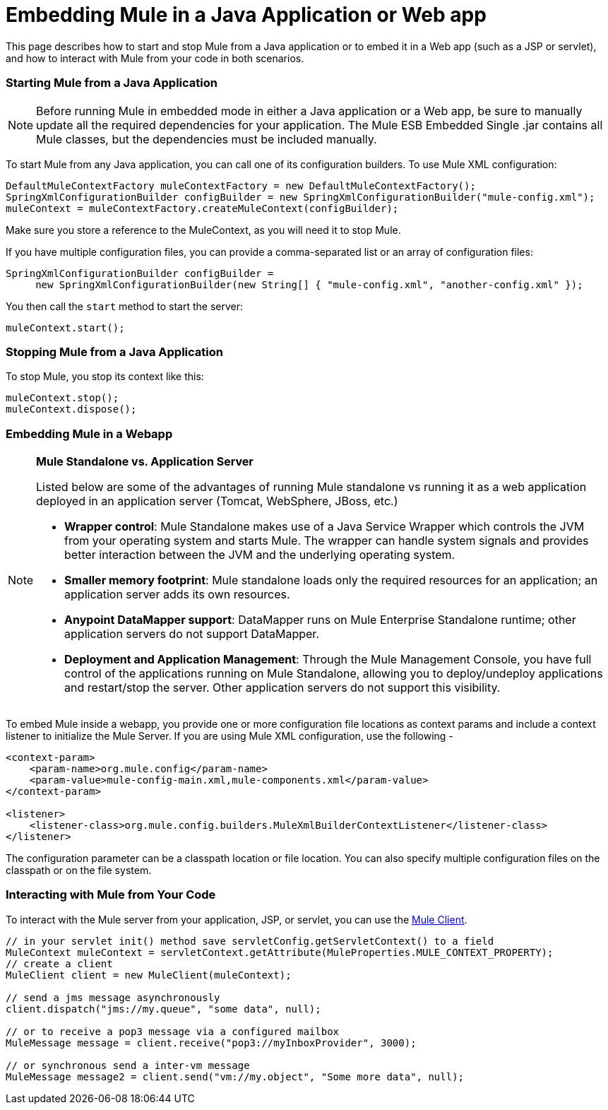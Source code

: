 = Embedding Mule in a Java Application or Web app

This page describes how to start and stop Mule from a Java application or to embed it in a Web app (such as a JSP or servlet), and how to interact with Mule from your code in both scenarios.

=== Starting Mule from a Java Application

[NOTE]
Before running Mule in embedded mode in either a Java application or a Web app, be sure to manually update all the required dependencies for your application. The Mule ESB Embedded Single .jar contains all Mule classes, but the dependencies must be included manually.

To start Mule from any Java application, you can call one of its configuration builders. To use Mule XML configuration:

[source, code, linenums]
----
DefaultMuleContextFactory muleContextFactory = new DefaultMuleContextFactory();
SpringXmlConfigurationBuilder configBuilder = new SpringXmlConfigurationBuilder("mule-config.xml");
muleContext = muleContextFactory.createMuleContext(configBuilder);
----

Make sure you store a reference to the MuleContext, as you will need it to stop Mule.

If you have multiple configuration files, you can provide a comma-separated list or an array of configuration files:

[source, code, linenums]
----
SpringXmlConfigurationBuilder configBuilder =
     new SpringXmlConfigurationBuilder(new String[] { "mule-config.xml", "another-config.xml" });
----

You then call the `start` method to start the server:

[source, code, linenums]
----
muleContext.start();
----

=== Stopping Mule from a Java Application

To stop Mule, you stop its context like this:

[source, code, linenums]
----
muleContext.stop();
muleContext.dispose();
----

=== Embedding Mule in a Webapp

[NOTE]
====
*Mule Standalone vs. Application Server* +

Listed below are some of the advantages of running Mule standalone vs running it as a web application deployed in an application server (Tomcat, WebSphere, JBoss, etc.)

* *Wrapper control*: Mule Standalone makes use of a Java Service Wrapper which controls the JVM from your operating system and starts Mule. The wrapper can handle system signals and provides better interaction between the JVM and the underlying operating system. 
* *Smaller memory footprint*: Mule standalone loads only the required resources for an application; an application server adds its own resources.
* *Anypoint DataMapper support*: DataMapper runs on Mule Enterprise Standalone runtime; other application servers do not support DataMapper.
* *Deployment and Application Management*: Through the Mule Management Console, you have full control of the applications running on Mule Standalone, allowing you to deploy/undeploy applications and restart/stop the server. Other application servers do not support this visibility.
====

To embed Mule inside a webapp, you provide one or more configuration file locations as context params and include a context listener to initialize the Mule Server. If you are using Mule XML configuration, use the following -

[source, xml, linenums]
----
<context-param>
    <param-name>org.mule.config</param-name>
    <param-value>mule-config-main.xml,mule-components.xml</param-value>
</context-param>
 
<listener>
    <listener-class>org.mule.config.builders.MuleXmlBuilderContextListener</listener-class>
</listener>
----

The configuration parameter can be a classpath location or file location. You can also specify multiple configuration files on the classpath or on the file system.

=== Interacting with Mule from Your Code

To interact with the Mule server from your application, JSP, or servlet, you can use the link:/mule\-user\-guide/v/3\.4/using-the-mule-client[Mule Client].

[source, code, linenums]
----
// in your servlet init() method save servletConfig.getServletContext() to a field
MuleContext muleContext = servletContext.getAttribute(MuleProperties.MULE_CONTEXT_PROPERTY);
// create a client
MuleClient client = new MuleClient(muleContext);
 
// send a jms message asynchronously
client.dispatch("jms://my.queue", "some data", null);
 
// or to receive a pop3 message via a configured mailbox
MuleMessage message = client.receive("pop3://myInboxProvider", 3000);
 
// or synchronous send a inter-vm message
MuleMessage message2 = client.send("vm://my.object", "Some more data", null);
----
